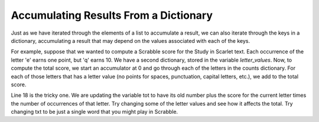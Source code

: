 ..  Copyright (C)  Brad Miller, David Ranum, Jeffrey Elkner, Peter Wentworth, Allen B. Downey, Chris
    Meyers, and Dario Mitchell.  Permission is granted to copy, distribute
    and/or modify this document under the terms of the GNU Free Documentation
    License, Version 1.3 or any later version published by the Free Software
    Foundation; with Invariant Sections being Forward, Prefaces, and
    Contributor List, no Front-Cover Texts, and no Back-Cover Texts.  A copy of
    the license is included in the section entitled "GNU Free Documentation
    License".

Accumulating Results From a Dictionary
--------------------------------------

Just as we have iterated through the elements of a list to accumulate a result,
we can also iterate through the keys in a dictionary, accumulating a result that may
depend on the values associated with each of the keys.

For example, suppose that we wanted to compute a Scrabble score for the Study in Scarlet
text. Each occurrence of the letter 'e' earns one point, but 'q' earns 10. We have
a second dictionary, stored in the variable `letter_values`. Now, to compute the
total score, we start an accumulator at 0 and go through each of the letters in the 
counts dictionary. For each of those letters that has a letter value (no points for spaces,
punctuation, capital letters, etc.), we add to the total score.

.. activecode:: dict_accum_8

   f = open('scarlet.txt', 'r')
   txt = f.read()
   # now txt is one long string containing all the characters
   x = {} # start with an empty dictionary
   for c in txt:
      if c not in x:
         # we have not seen this character before, so initialize a counter for it
         x[c] = 0
      
      #whether we've seen it before or not, increment its counter
      x[c] = x[c] + 1

   letter_values = {'a': 1, 'b': 3, 'c': 3, 'd': 2, 'e': 1, 'f':4, 'g': 2, 'h':4, 'i':1, 'j':8, 'k':5, 'l':1, 'm':3, 'n':1, 'o':1, 'p':3, 'q':10, 'r':1, 's':1, 't':1, 'u':1, 'v':8, 'w':4, 'x':8, 'y':4, 'z':10}
   
   tot = 0
   for y in x:
      if y in letter_values:
         tot = tot + letter_values[y] * x[y]

   print tot

Line 18 is the tricky one. We are updating the variable tot to have its old number plus the score for the current letter times the number of occurrences of that letter.
Try changing some of the letter values and see how it affects the total. Try changing txt to be just a single word that you might play in Scrabble.

